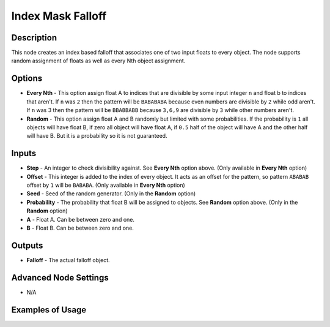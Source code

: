 Index Mask Falloff
==================

Description
-----------

This node creates an index based falloff that associates one of two input floats to every object. The node supports random assignment of floats as well as every Nth object assignment.

.. image:: images/index_mask_falloff_node.png
   :width: 160pt

Options
-------

- **Every Nth** - This option assign float A to indices that are divisible by some input integer ``n`` and float b to indices that aren't. If ``n`` was ``2`` then the pattern will be ``BABABABA`` because even numbers are divisible by ``2`` while odd aren't. If ``n`` was 3 then the pattern will be ``BBABBABB`` because ``3,6,9`` are divisible by ``3`` while other numbers aren't.
- **Random** - This option assign float A and B randomly but limited with some probabilities. If the probability is ``1`` all objects will have float B, if zero all object will have float A, if ``0.5`` half of the object will have A and the other half will have B. But it is a probability so it is not guaranteed.

Inputs
------

- **Step** - An integer to check divisibility against. See **Every Nth** option above. (Only available in **Every Nth** option)
- **Offset** - This integer is added to the index of every object. It acts as an offset for the pattern, so pattern ``ABABAB`` offset by ``1`` will be ``BABABA``. (Only available in **Every Nth** option)
- **Seed** - Seed of the random generator. (Only in the **Random** option)
- **Probability** - The probability that float B will be assigned to objects. See **Random** option above. (Only in the **Random** option)
- **A** - Float A. Can be between zero and one.
- **B** - Float B. Can be between zero and one.

Outputs
-------

- **Falloff** - The actual falloff object.

Advanced Node Settings
----------------------

- N/A

Examples of Usage
-----------------

.. image:: gifs/index_mask_falloff_node_example.gif
